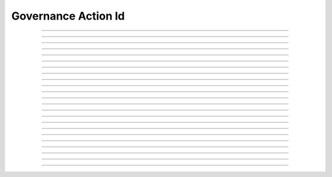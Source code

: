 Governance Action Id
==========================

.. doxygentypedef:: cardano_governance_action_id_t

------------

.. doxygenfunction:: cardano_governance_action_id_new

------------

.. doxygenfunction:: cardano_governance_action_id_from_bech32

------------

.. doxygenfunction:: cardano_governance_action_id_from_hash_hex

------------

.. doxygenfunction:: cardano_governance_action_id_from_hash_bytes

------------

.. doxygenfunction:: cardano_governance_action_id_from_cbor

------------

.. doxygenfunction:: cardano_governance_action_id_to_cbor

------------

.. doxygenfunction:: cardano_governance_action_id_get_bech32_size

------------

.. doxygenfunction:: cardano_governance_action_id_to_bech32

------------

.. doxygenfunction:: cardano_governance_action_id_get_string

------------

.. doxygenfunction:: cardano_governance_action_id_get_hash

------------

.. doxygenfunction:: cardano_governance_action_id_get_hash_bytes_size

------------

.. doxygenfunction:: cardano_governance_action_id_get_hash_bytes

------------

.. doxygenfunction:: cardano_governance_action_id_get_hash_hex_size

------------

.. doxygenfunction:: cardano_governance_action_id_get_hash_hex

------------

.. doxygenfunction:: cardano_governance_action_id_get_index

------------

.. doxygenfunction:: cardano_governance_action_id_set_index

------------

.. doxygenfunction:: cardano_governance_action_id_set_hash

------------

.. doxygenfunction:: cardano_governance_action_id_equals

------------

.. doxygenfunction:: cardano_governance_action_id_unref

------------

.. doxygenfunction:: cardano_governance_action_id_ref

------------

.. doxygenfunction:: cardano_governance_action_id_refcount

------------

.. doxygenfunction:: cardano_governance_action_id_set_last_error

------------

.. doxygenfunction:: cardano_governance_action_id_get_last_error
